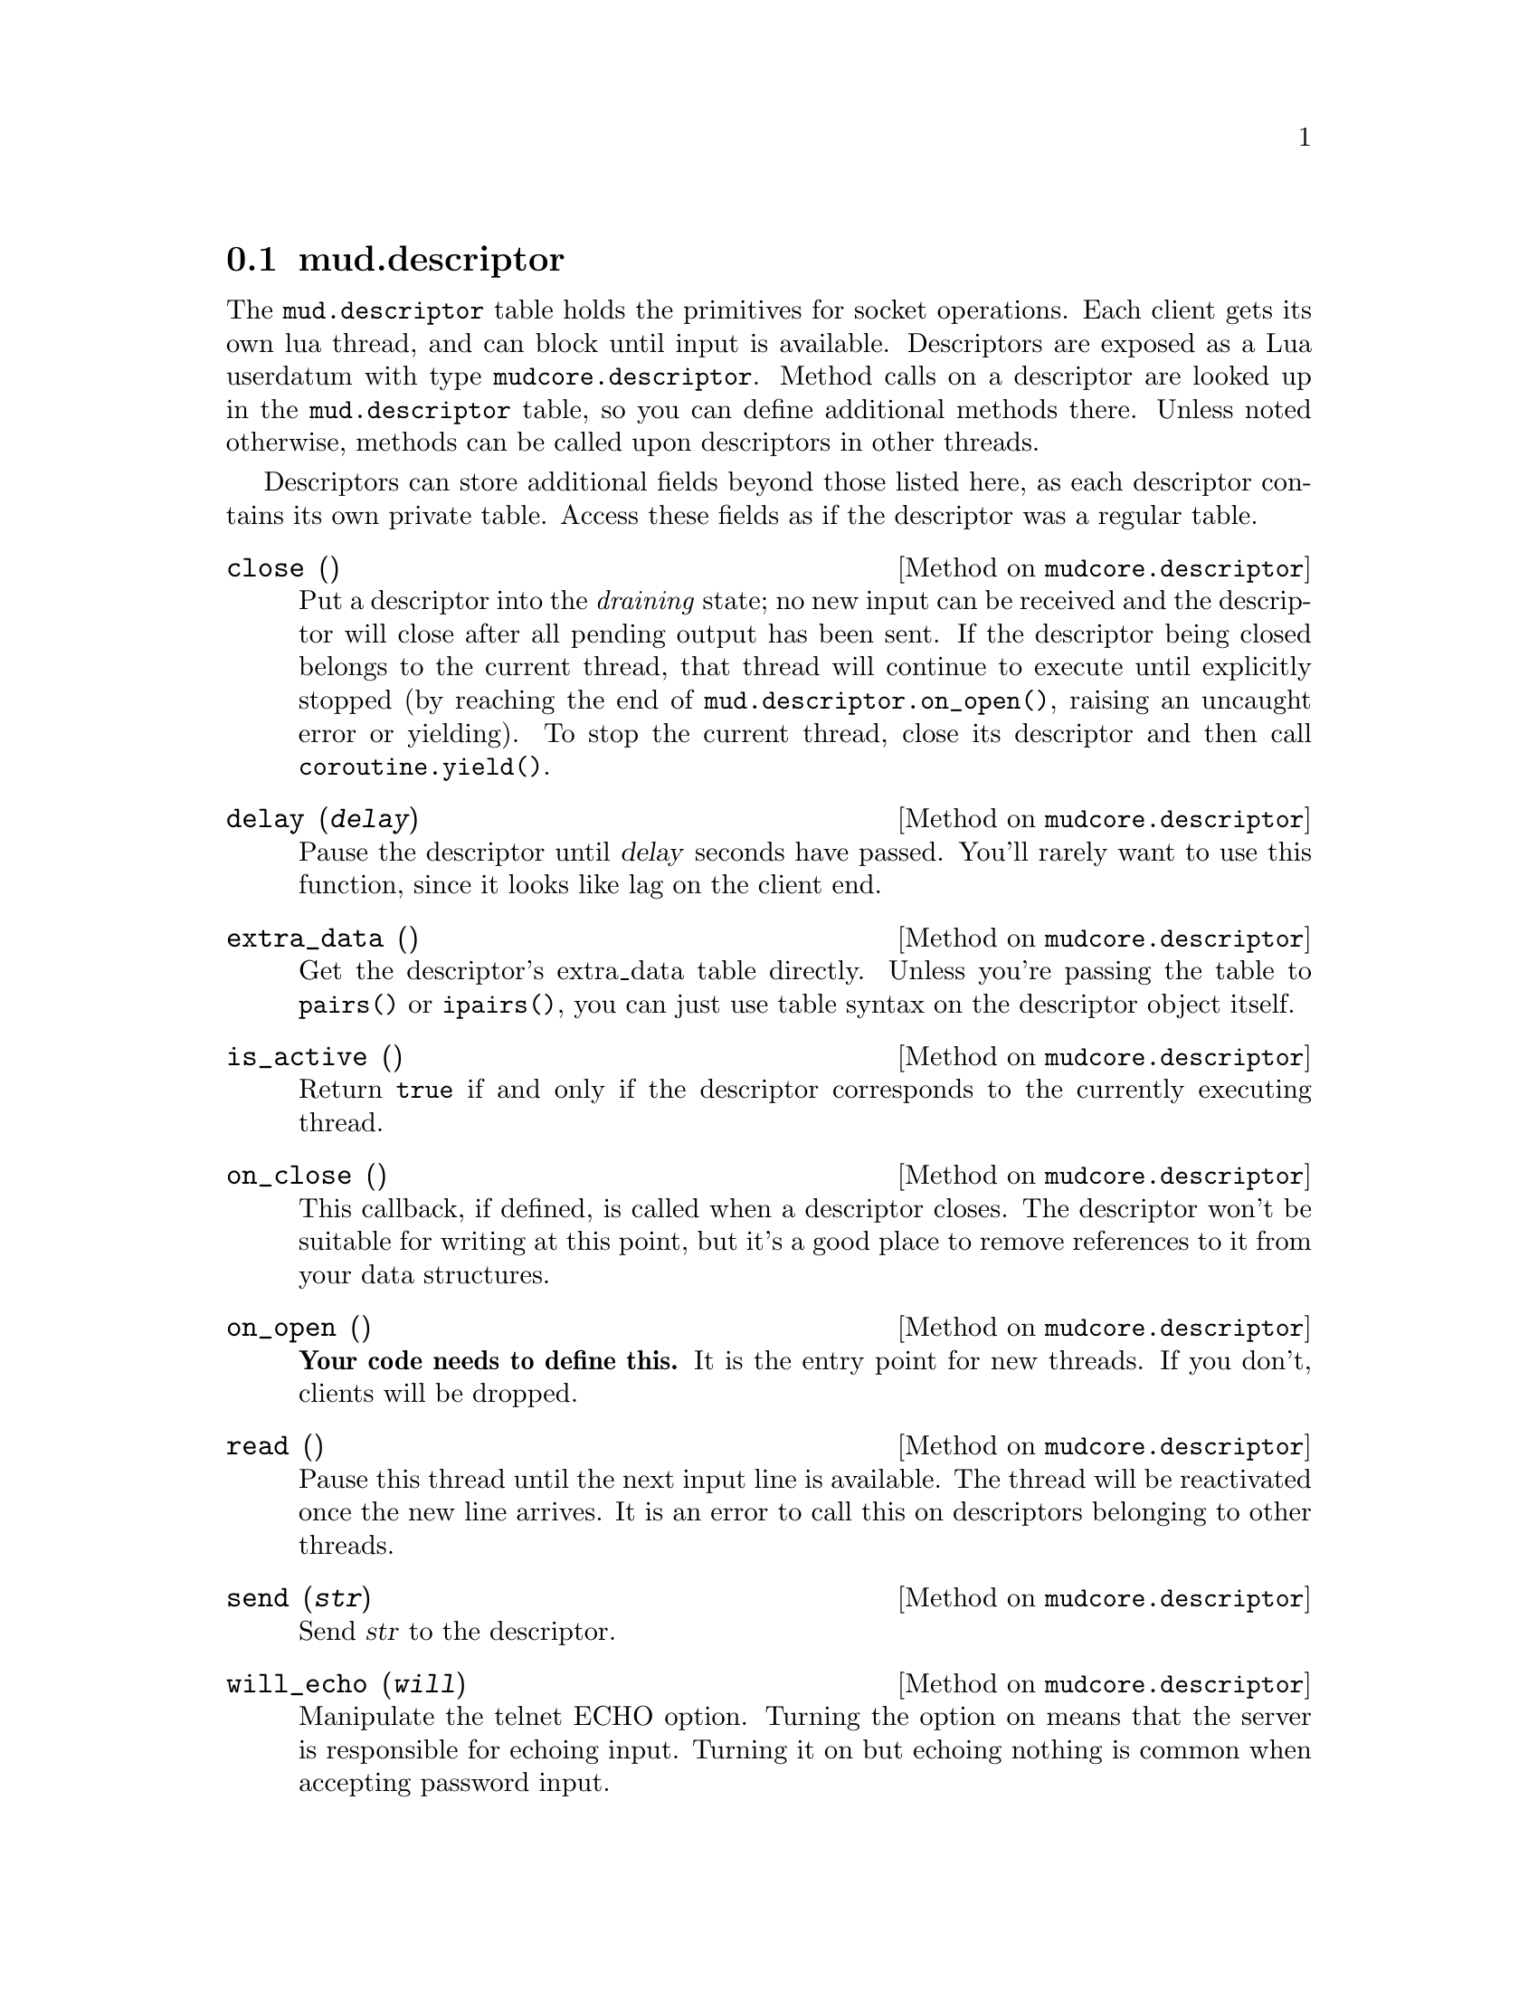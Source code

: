 @node mud.descriptor
@section mud.descriptor

The @code{mud.descriptor} table holds the primitives for socket
operations. Each client gets its own lua thread, and can block until
input is available. Descriptors are exposed as a Lua userdatum with type
@code{mudcore.descriptor}. Method calls on a descriptor are looked up in
the @code{mud.descriptor} table, so you can define additional methods
there. Unless noted otherwise, methods can be called upon descriptors in
other threads.

Descriptors can store additional fields beyond those listed here, as
each descriptor contains its own private table. Access these fields as
if the descriptor was a regular table.

@defmethod mudcore.descriptor close ()
Put a descriptor into the @emph{draining} state; no new input can be
received and the descriptor will close after all pending output has been
sent. If the descriptor being closed belongs to the current thread, that
thread will continue to execute until explicitly stopped (by reaching
the end of @code{mud.descriptor.on_open()}, raising an uncaught error or
yielding). To stop the current thread, close its descriptor and then
call @code{coroutine.yield()}.
@end defmethod

@defmethod mudcore.descriptor delay (@var{delay})
Pause the descriptor until @var{delay} seconds have passed. You'll
rarely want to use this function, since it looks like lag on the client
end.
@end defmethod

@defmethod mudcore.descriptor extra_data ()
Get the descriptor's extra_data table directly. Unless you're passing
the table to @code{pairs()} or @code{ipairs()}, you can just use table
syntax on the descriptor object itself.
@end defmethod

@defmethod mudcore.descriptor is_active ()
Return @code{true} if and only if the descriptor corresponds to the
currently executing thread.
@end defmethod

@defmethod mudcore.descriptor on_close ()
This callback, if defined, is called when a descriptor closes. The
descriptor won't be suitable for writing at this point, but it's a good
place to remove references to it from your data structures.
@end defmethod

@defmethod mudcore.descriptor on_open ()
@strong{Your code needs to define this.} It is the entry point for new
threads. If you don't, clients will be dropped.
@end defmethod

@defmethod mudcore.descriptor read ()
Pause this thread until the next input line is available. The thread
will be reactivated once the new line arrives. It is an error to call
this on descriptors belonging to other threads.
@end defmethod

@defmethod mudcore.descriptor send (@var{str})
Send @var{str} to the descriptor.
@end defmethod

@defmethod mudcore.descriptor will_echo (@var{will})
Manipulate the telnet ECHO option. Turning the option on means that the
server is responsible for echoing input. Turning it on but echoing
nothing is common when accepting password input.
@end defmethod

@defivar mudcore.descriptor prompt
Each descriptor has an independent callback for sending a prompt. This
is either a string or a function of one argument, the descriptor. The
server ensures that any output sent starts on a fresh line, and you
shouldn't write a newline after you're finished sending.
@end defivar

@defivar mudcore.descriptor width
@defivarx mudcore.descriptor height
If the client connected to the descriptor supports RFC 1073 (Telnet
window size option), these fields contain the client window's width and
height in characters. If not, both are @code{nil}.

Because client windows can resize at any time, it's worth checking these
values frequently, particularly before doing any sort of paging on the
client's behalf.

These fields will be overwritten by the server every time it receives a
new NAWS message. If the client disables NAWS, they will be set back to
@code{nil}.
@end defivar
